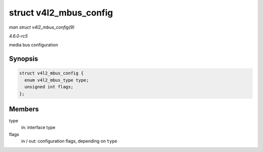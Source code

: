 .. -*- coding: utf-8; mode: rst -*-

.. _API-struct-v4l2-mbus-config:

=======================
struct v4l2_mbus_config
=======================

*man struct v4l2_mbus_config(9)*

*4.6.0-rc5*

media bus configuration


Synopsis
========

.. code-block:: c

    struct v4l2_mbus_config {
      enum v4l2_mbus_type type;
      unsigned int flags;
    };


Members
=======

type
    in: interface type

flags
    in / out: configuration flags, depending on ``type``


.. ------------------------------------------------------------------------------
.. This file was automatically converted from DocBook-XML with the dbxml
.. library (https://github.com/return42/sphkerneldoc). The origin XML comes
.. from the linux kernel, refer to:
..
.. * https://github.com/torvalds/linux/tree/master/Documentation/DocBook
.. ------------------------------------------------------------------------------
